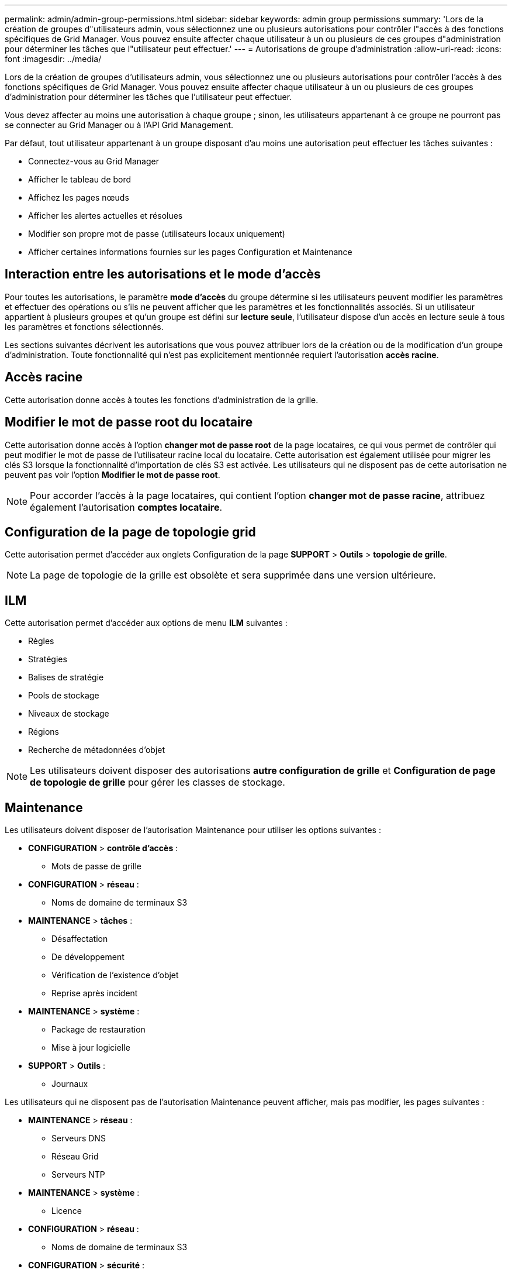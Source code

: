 ---
permalink: admin/admin-group-permissions.html 
sidebar: sidebar 
keywords: admin group permissions 
summary: 'Lors de la création de groupes d"utilisateurs admin, vous sélectionnez une ou plusieurs autorisations pour contrôler l"accès à des fonctions spécifiques de Grid Manager. Vous pouvez ensuite affecter chaque utilisateur à un ou plusieurs de ces groupes d"administration pour déterminer les tâches que l"utilisateur peut effectuer.' 
---
= Autorisations de groupe d'administration
:allow-uri-read: 
:icons: font
:imagesdir: ../media/


[role="lead"]
Lors de la création de groupes d'utilisateurs admin, vous sélectionnez une ou plusieurs autorisations pour contrôler l'accès à des fonctions spécifiques de Grid Manager. Vous pouvez ensuite affecter chaque utilisateur à un ou plusieurs de ces groupes d'administration pour déterminer les tâches que l'utilisateur peut effectuer.

Vous devez affecter au moins une autorisation à chaque groupe ; sinon, les utilisateurs appartenant à ce groupe ne pourront pas se connecter au Grid Manager ou à l'API Grid Management.

Par défaut, tout utilisateur appartenant à un groupe disposant d'au moins une autorisation peut effectuer les tâches suivantes :

* Connectez-vous au Grid Manager
* Afficher le tableau de bord
* Affichez les pages nœuds
* Afficher les alertes actuelles et résolues
* Modifier son propre mot de passe (utilisateurs locaux uniquement)
* Afficher certaines informations fournies sur les pages Configuration et Maintenance




== Interaction entre les autorisations et le mode d'accès

Pour toutes les autorisations, le paramètre *mode d'accès* du groupe détermine si les utilisateurs peuvent modifier les paramètres et effectuer des opérations ou s'ils ne peuvent afficher que les paramètres et les fonctionnalités associés. Si un utilisateur appartient à plusieurs groupes et qu'un groupe est défini sur *lecture seule*, l'utilisateur dispose d'un accès en lecture seule à tous les paramètres et fonctions sélectionnés.

Les sections suivantes décrivent les autorisations que vous pouvez attribuer lors de la création ou de la modification d'un groupe d'administration. Toute fonctionnalité qui n'est pas explicitement mentionnée requiert l'autorisation *accès racine*.



== Accès racine

Cette autorisation donne accès à toutes les fonctions d'administration de la grille.



== Modifier le mot de passe root du locataire

Cette autorisation donne accès à l'option *changer mot de passe root* de la page locataires, ce qui vous permet de contrôler qui peut modifier le mot de passe de l'utilisateur racine local du locataire. Cette autorisation est également utilisée pour migrer les clés S3 lorsque la fonctionnalité d'importation de clés S3 est activée. Les utilisateurs qui ne disposent pas de cette autorisation ne peuvent pas voir l'option *Modifier le mot de passe root*.


NOTE: Pour accorder l'accès à la page locataires, qui contient l'option *changer mot de passe racine*, attribuez également l'autorisation *comptes locataire*.



== Configuration de la page de topologie grid

Cette autorisation permet d'accéder aux onglets Configuration de la page *SUPPORT* > *Outils* > *topologie de grille*.


NOTE: La page de topologie de la grille est obsolète et sera supprimée dans une version ultérieure.



== ILM

Cette autorisation permet d'accéder aux options de menu *ILM* suivantes :

* Règles
* Stratégies
* Balises de stratégie
* Pools de stockage
* Niveaux de stockage
* Régions
* Recherche de métadonnées d'objet



NOTE: Les utilisateurs doivent disposer des autorisations *autre configuration de grille* et *Configuration de page de topologie de grille* pour gérer les classes de stockage.



== Maintenance

Les utilisateurs doivent disposer de l'autorisation Maintenance pour utiliser les options suivantes :

* *CONFIGURATION* > *contrôle d'accès* :
+
** Mots de passe de grille


* *CONFIGURATION* > *réseau* :
+
** Noms de domaine de terminaux S3


* *MAINTENANCE* > *tâches* :
+
** Désaffectation
** De développement
** Vérification de l'existence d'objet
** Reprise après incident


* *MAINTENANCE* > *système* :
+
** Package de restauration
** Mise à jour logicielle


* *SUPPORT* > *Outils* :
+
** Journaux




Les utilisateurs qui ne disposent pas de l'autorisation Maintenance peuvent afficher, mais pas modifier, les pages suivantes :

* *MAINTENANCE* > *réseau* :
+
** Serveurs DNS
** Réseau Grid
** Serveurs NTP


* *MAINTENANCE* > *système* :
+
** Licence


* *CONFIGURATION* > *réseau* :
+
** Noms de domaine de terminaux S3


* *CONFIGURATION* > *sécurité* :
+
** Certificats


* *CONFIGURATION* > *surveillance* :
+
** Serveur d'audit et syslog






== Gérer les alertes

Cette autorisation donne accès aux options de gestion des alertes. Les utilisateurs doivent disposer de cette autorisation pour gérer les silences, les notifications d'alerte et les règles d'alerte.



== Interrogation de metrics

Cette autorisation permet d'accéder aux éléments suivants :

* *SUPPORT* > *Outils* > *métriques* page
* Requêtes de metrics Prometheus personnalisées à l'aide de la section *Metrics* de l'API de gestion de grille
* Cartes de tableau de bord de Grid Manager qui contiennent des metrics




== Recherche de métadonnées d'objet

Cette autorisation permet d'accéder à la page *ILM* > *recherche de métadonnées objet*.



== Autre configuration de grille

Cette autorisation donne accès à d'autres options de configuration de grille.


TIP: Pour voir ces options supplémentaires, les utilisateurs doivent également disposer de l'autorisation *Grid topology page configuration*.

* *ILM* :
+
** Niveaux de stockage


* *CONFIGURATION* > *système* :
* *SUPPORT* > *autre* :
+
** Coût des liens






== Administrateur de l'appliance de stockage

Cette autorisation permet :

* Accès à E-Series SANtricity System Manager sur les appliances de stockage via le gestionnaire de grid.
* Possibilité d'effectuer des tâches de dépannage et de maintenance dans l'onglet gérer les lecteurs pour les appliances prenant en charge ces opérations.




== Comptes de locataires

Cette autorisation permet de :

* Accédez à la page tenants, où vous pouvez créer, modifier et supprimer des comptes de tenant
* Afficher les stratégies de classification du trafic existantes
* Affichez les cartes du tableau de bord Grid Manager qui contiennent les détails du locataire


